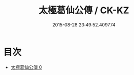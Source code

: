#+TITLE: 太極葛仙公傳 / CK-KZ

#+DATE: 2015-08-28 23:49:52.409774
* 目次
 - [[file:KR5b0134_000.txt][太極葛仙公傳 0]]
